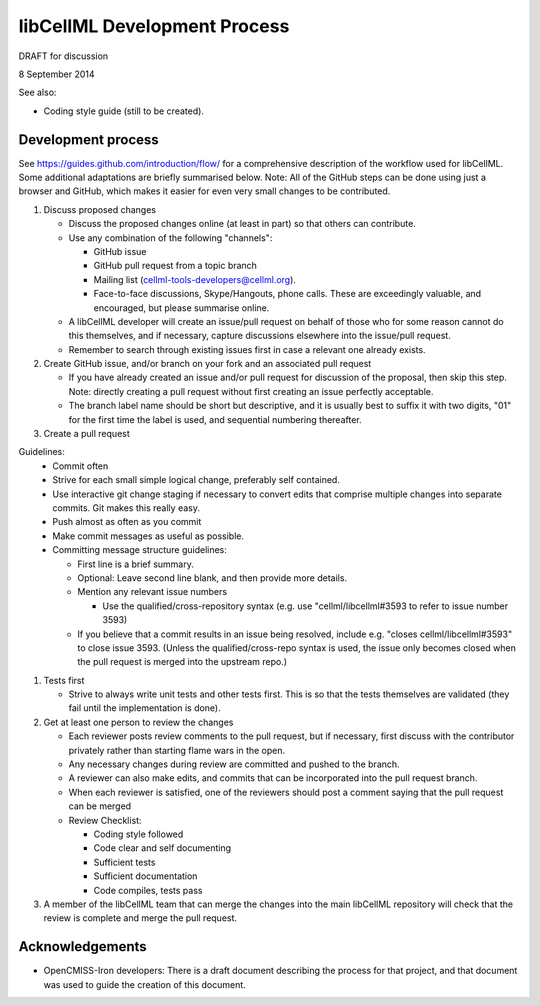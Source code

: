 .. _devProcess:

libCellML Development Process
=============================

DRAFT for discussion

.. sectionauthor:: Randall Britten
8 September 2014

See also:

*  Coding style guide (still to be created).

Development process
-------------------
See https://guides.github.com/introduction/flow/ for a comprehensive description of the workflow used for libCellML.  Some additional adaptations are briefly summarised below.
Note: All of the GitHub steps can be done using just a browser and GitHub, which makes it easier for even very small changes to be contributed.

#. Discuss proposed changes

   * Discuss the proposed changes online (at least in part) so that others can contribute.
   * Use any combination of the following "channels":

     * GitHub issue 
     * GitHub pull request from a topic branch
     * Mailing list (cellml-tools-developers@cellml.org).  
     * Face-to-face discussions, Skype/Hangouts, phone calls.  These are exceedingly valuable, and encouraged, but please summarise online.

   * A libCellML developer will create an issue/pull request on behalf of those who for some reason cannot do this themselves, and if necessary, capture discussions elsewhere into the issue/pull request.
   * Remember to search through existing issues first in case a relevant one already exists.

#. Create GitHub issue, and/or branch on your fork and an associated pull request 

   * If you have already created an issue and/or pull request for discussion of the proposal, then skip this step.  Note: directly creating a pull request without first creating an issue perfectly acceptable.

   * The branch label name should be short but descriptive, and it is usually best to suffix it with two digits, "01" for the first time the label is used, and sequential numbering thereafter.

#. Create a pull request

Guidelines:
   * Commit often
   * Strive for each small simple logical change, preferably self contained.
   * Use interactive git change staging if necessary to convert edits that comprise multiple changes into separate commits. Git makes this really easy.
   * Push almost as often as you commit
   * Make commit messages as useful as possible. 

   * Committing message structure guidelines:

     * First line is a brief summary.
     * Optional: Leave second line blank, and then provide more details.
     * Mention any relevant issue numbers

       * Use the qualified/cross-repository syntax (e.g. use "cellml/libcellml#3593 to refer to issue number 3593)
  
     * If you believe that a commit results in an issue being resolved, include e.g. "closes cellml/libcellml#3593" to close issue 3593.  (Unless the qualified/cross-repo syntax is used, the issue only becomes closed when the pull request is merged into the upstream repo.)

#. Tests first

   * Strive to always write unit tests and other tests first. This is so that the tests themselves are validated (they fail until the implementation is done).

#. Get at least one person to review the changes

   * Each reviewer posts review comments to the pull request, but if necessary, first discuss with the contributor privately rather than starting flame wars in the open.
   * Any necessary changes during review are committed and pushed to the branch.
   * A reviewer can also make edits, and commits that can be incorporated into the pull request branch.
   * When each reviewer is satisfied, one of the reviewers should post a comment saying that the pull request can be merged

   * Review Checklist:

     * Coding style followed
     * Code clear and self documenting
     * Sufficient tests
     * Sufficient documentation
     * Code compiles, tests pass


#. A member of the libCellML team that can merge the changes into the main libCellML repository will check that the review is complete and merge the pull request.


Acknowledgements
----------------
* OpenCMISS-Iron developers: There is a draft document describing the process for that project, and that document was used to guide the creation of this document.
